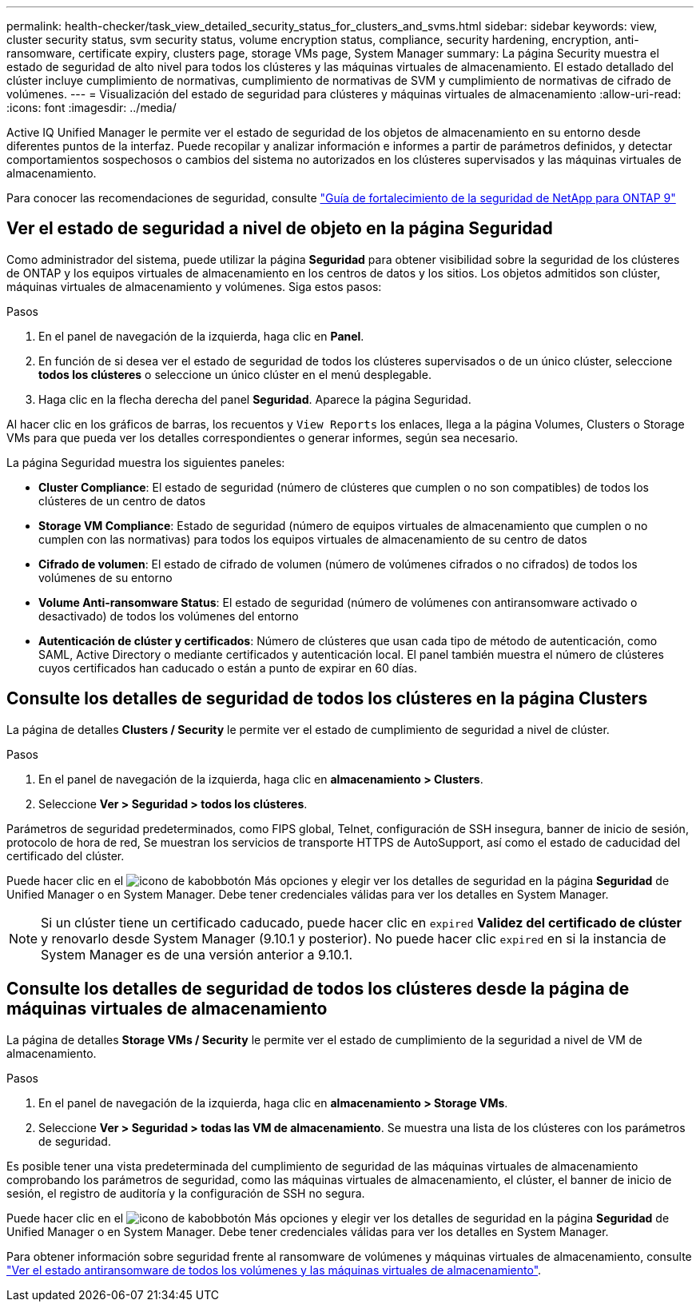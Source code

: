 ---
permalink: health-checker/task_view_detailed_security_status_for_clusters_and_svms.html 
sidebar: sidebar 
keywords: view, cluster security status, svm security status, volume encryption status, compliance, security hardening, encryption, anti-ransomware, certificate expiry, clusters page, storage VMs page, System Manager 
summary: La página Security muestra el estado de seguridad de alto nivel para todos los clústeres y las máquinas virtuales de almacenamiento. El estado detallado del clúster incluye cumplimiento de normativas, cumplimiento de normativas de SVM y cumplimiento de normativas de cifrado de volúmenes. 
---
= Visualización del estado de seguridad para clústeres y máquinas virtuales de almacenamiento
:allow-uri-read: 
:icons: font
:imagesdir: ../media/


[role="lead"]
Active IQ Unified Manager le permite ver el estado de seguridad de los objetos de almacenamiento en su entorno desde diferentes puntos de la interfaz. Puede recopilar y analizar información e informes a partir de parámetros definidos, y detectar comportamientos sospechosos o cambios del sistema no autorizados en los clústeres supervisados y las máquinas virtuales de almacenamiento.

Para conocer las recomendaciones de seguridad, consulte https://www.netapp.com/pdf.html?item=/media/10674-tr4569pdf.pdf["Guía de fortalecimiento de la seguridad de NetApp para ONTAP 9"^]



== Ver el estado de seguridad a nivel de objeto en la página Seguridad

Como administrador del sistema, puede utilizar la página *Seguridad* para obtener visibilidad sobre la seguridad de los clústeres de ONTAP y los equipos virtuales de almacenamiento en los centros de datos y los sitios. Los objetos admitidos son clúster, máquinas virtuales de almacenamiento y volúmenes. Siga estos pasos:

.Pasos
. En el panel de navegación de la izquierda, haga clic en *Panel*.
. En función de si desea ver el estado de seguridad de todos los clústeres supervisados o de un único clúster, seleccione *todos los clústeres* o seleccione un único clúster en el menú desplegable.
. Haga clic en la flecha derecha del panel *Seguridad*. Aparece la página Seguridad.


Al hacer clic en los gráficos de barras, los recuentos y `View Reports` los enlaces, llega a la página Volumes, Clusters o Storage VMs para que pueda ver los detalles correspondientes o generar informes, según sea necesario.

La página Seguridad muestra los siguientes paneles:

* *Cluster Compliance*: El estado de seguridad (número de clústeres que cumplen o no son compatibles) de todos los clústeres de un centro de datos
* *Storage VM Compliance*: Estado de seguridad (número de equipos virtuales de almacenamiento que cumplen o no cumplen con las normativas) para todos los equipos virtuales de almacenamiento de su centro de datos
* *Cifrado de volumen*: El estado de cifrado de volumen (número de volúmenes cifrados o no cifrados) de todos los volúmenes de su entorno
* *Volume Anti-ransomware Status*: El estado de seguridad (número de volúmenes con antiransomware activado o desactivado) de todos los volúmenes del entorno
* *Autenticación de clúster y certificados*: Número de clústeres que usan cada tipo de método de autenticación, como SAML, Active Directory o mediante certificados y autenticación local. El panel también muestra el número de clústeres cuyos certificados han caducado o están a punto de expirar en 60 días.




== Consulte los detalles de seguridad de todos los clústeres en la página Clusters

La página de detalles *Clusters / Security* le permite ver el estado de cumplimiento de seguridad a nivel de clúster.

.Pasos
. En el panel de navegación de la izquierda, haga clic en *almacenamiento > Clusters*.
. Seleccione *Ver > Seguridad > todos los clústeres*.


Parámetros de seguridad predeterminados, como FIPS global, Telnet, configuración de SSH insegura, banner de inicio de sesión, protocolo de hora de red, Se muestran los servicios de transporte HTTPS de AutoSupport, así como el estado de caducidad del certificado del clúster.

Puede hacer clic en el image:icon_kabob.gif["icono de kabob"]botón Más opciones y elegir ver los detalles de seguridad en la página *Seguridad* de Unified Manager o en System Manager. Debe tener credenciales válidas para ver los detalles en System Manager.


NOTE: Si un clúster tiene un certificado caducado, puede hacer clic en `expired` *Validez del certificado de clúster* y renovarlo desde System Manager (9.10.1 y posterior). No puede hacer clic `expired` en si la instancia de System Manager es de una versión anterior a 9.10.1.



== Consulte los detalles de seguridad de todos los clústeres desde la página de máquinas virtuales de almacenamiento

La página de detalles *Storage VMs / Security* le permite ver el estado de cumplimiento de la seguridad a nivel de VM de almacenamiento.

.Pasos
. En el panel de navegación de la izquierda, haga clic en *almacenamiento > Storage VMs*.
. Seleccione *Ver > Seguridad > todas las VM de almacenamiento*. Se muestra una lista de los clústeres con los parámetros de seguridad.


Es posible tener una vista predeterminada del cumplimiento de seguridad de las máquinas virtuales de almacenamiento comprobando los parámetros de seguridad, como las máquinas virtuales de almacenamiento, el clúster, el banner de inicio de sesión, el registro de auditoría y la configuración de SSH no segura.

Puede hacer clic en el image:icon_kabob.gif["icono de kabob"]botón Más opciones y elegir ver los detalles de seguridad en la página *Seguridad* de Unified Manager o en System Manager. Debe tener credenciales válidas para ver los detalles en System Manager.

Para obtener información sobre seguridad frente al ransomware de volúmenes y máquinas virtuales de almacenamiento, consulte link:../health-checker/task_view_antiransomware_status_of_all_volumes_storage_vms.html["Ver el estado antiransomware de todos los volúmenes y las máquinas virtuales de almacenamiento"].

